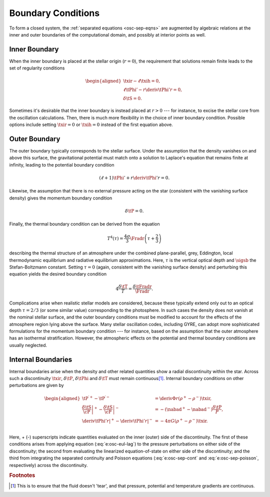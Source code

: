 .. _osc-bound-conds:

Boundary Conditions
===================

To form a closed system, the :ref:`separated equations <osc-sep-eqns>`
are augmented by algebraic relations at the inner and outer boundaries
of the computational domain, and possibly at interior points as well.

Inner Boundary
--------------

When the inner boundary is placed at the stellar origin (:math:`r=0`),
the requirement that solutions remain finite leads to the set of
regularity conditions

.. math::

   \begin{aligned}
   \txir - \ell \txih = 0, \\
   \ell \tPhi' - r \deriv{\tPhi'}{r} = 0, \\
   \delta \tS = 0.
   \end{aligned}
   
Sometimes it's desirable that the inner boundary is instead placed at
:math:`r > 0` --- for instance, to excise the stellar core from
the oscillation calculations. Then, there is much more flexibility in the
choice of inner boundary condition. Possible options include setting
:math:`\txir = 0` or :math:`\txih=0` instead of the first equation
above.

Outer Boundary
--------------

The outer boundary typically corresponds to the stellar surface. Under
the assumption that the density vanishes on and above this surface, the
gravitational potential must match onto a solution to Laplace's
equation that remains finite at infinity, leading to the potential
boundary condition

.. math::

   (\ell + 1) \tPhi' + r \deriv{\tPhi'}{r} = 0.

Likewise, the assumption that there is no external pressure acting on
the star (consistent with the vanishing surface density) gives the
momentum boundary condition

.. math::

   \delta \tP = 0.

Finally, the thermal boundary condition can be derived from the
equation 

.. math::

   T^{4}(\tau) = \frac{4\sigma}{3} \Fradr \left( \tau + \frac{2}{3} \right)

describing the thermal structure of an atmosphere under the combined
plane-parallel, grey, Eddington, local thermodynamic equilibrium and
radiative equilibrium approximations. Here, :math:`\tau` is the
vertical optical depth and :math:`\sigsb` the Stefan-Boltzmann
constant. Setting :math:`\tau=0` (again, consistent with the vanishing
surface density) and perturbing this equation yields the desired
boundary condition

.. math::

   4 \frac{\delta \tT}{T} = \frac{\delta \tFradr}{\Fradr}.

Complications arise when realistic stellar models are considered,
because these typically extend only out to an optical depth
:math:`\tau=2/3` (or some similar value) corresponding to the
photosphere. In such cases the density does not vanish at the nominal
stellar surface, and the outer boundary conditions must be modified to
account for the effects of the atmosphere region lying above the
surface. Many stellar oscillation codes, including GYRE, can adopt
more sophisticated formulations for the momentum boundary condition
--- for instance, based on the assumption that the outer atmosphere
has an isothermal stratification. However, the atmospheric effects on
the potential and thermal boundary conditions are usually neglected.

Internal Boundaries
-------------------

Internal boundaries arise when the density and other related
quantities show a radial discontinuity within the star. Across such a
discontinuity :math:`\txir`, :math:`\delta \tP`, :math:`\delta \tPhi`
and :math:`\delta \tT` must remain continuous\
[#continuous]_. Internal boundary conditions on other perturbations
are given by

.. math::

   \begin{aligned}
   \tP^{\prime +} - \tP^{\prime -} &= \deriv{\Phi}{r} \left( \rho^{+} - \rho^{-} \right) \txir, \\
   \left. \frac{\delta \tS}{\cP} \right|^{+} - \left. \frac{\delta \tS}{\cP} \right|^{-} &= - \left( \nabad^{+} - \nabad^{-} \right) \frac{\delta \tP}{P}, \\
   \left. \deriv{\tPhi'}{r} \right|^{+} - \left. \deriv{\tPhi'}{r} \right|^{-} &= - 4 \pi G \left( \rho^{+} - \rho^{-} \right) \txir. \\
   \end{aligned}
   
Here, + (-) superscripts indicate quantities evaluated on the inner
(outer) side of the discontinuity. The first of these conditions
arises from applying equation (:eq:`e:osc-eul-lag`) to the pressure
perturbations on either side of the discontinuity; the second from
evaluating the linearized equation-of-state on either side of the
discontinuity; and the third from integrating the separated continuity
and Poisson equations (:eq:`e:osc-sep-cont` and
:eq:`e:osc-sep-poisson`, respectively) across the discontinuity.

.. rubric:: Footnotes

.. [#continuous] This is to ensure that the fluid doesn't 'tear', and
                 that pressure, potential and temperature gradients are
		 continuous.
